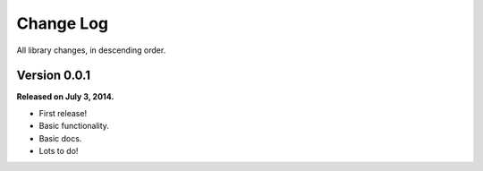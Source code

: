 .. _changelog:


Change Log
==========

All library changes, in descending order.


Version 0.0.1
-------------

**Released on July 3, 2014.**

- First release!
- Basic functionality.
- Basic docs.
- Lots to do!
